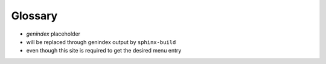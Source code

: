 ========
Glossary
========

* `genindex` placeholder
* will be replaced through genindex output by ``sphinx-build``
* even though this site is required to get the desired menu entry

